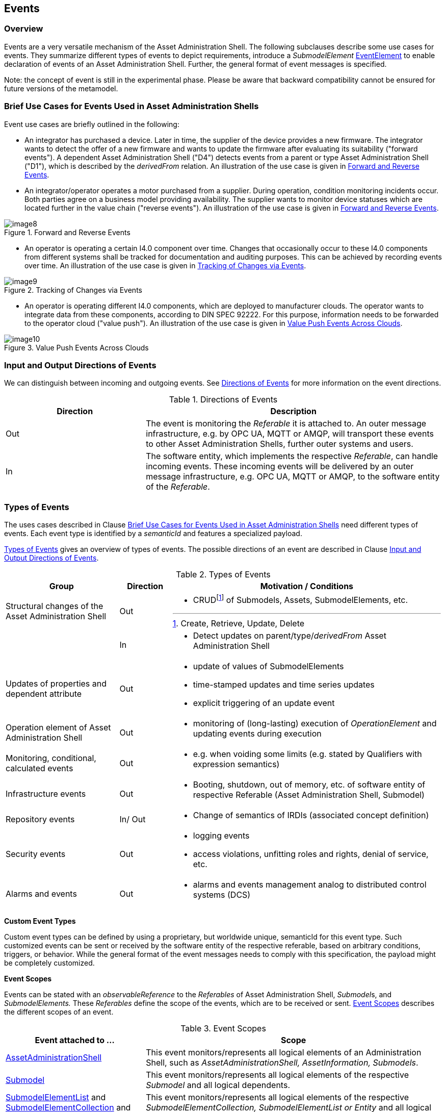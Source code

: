 ////
Copyright (c) 2023 Industrial Digital Twin Association

This work is licensed under a [Creative Commons Attribution 4.0 International License](
https://creativecommons.org/licenses/by/4.0/).

SPDX-License-Identifier: CC-BY-4.0

Illustrations:
Plattform Industrie 4.0; Anna Salari, Publik. Agentur für Kommunikation GmbH, designed by Publik. Agentur für Kommunikation GmbH
////



[#events]
== Events

=== Overview

Events are a very versatile mechanism of the Asset Administration Shell.
The following subclauses describe some use cases for events.
They summarize different types of events to depict requirements, introduce a _SubmodelElement_ xref:spec-metamodel/submodel-elements.adoc#event-element-attributes[EventElement] to enable declaration of events of an Asset Administration Shell.
Further, the general format of event messages is specified.

====
Note: the concept of event is still in the experimental phase.
Please be aware that backward compatibility cannot be ensured for future versions of the metamodel.
====

===  Brief Use Cases for Events Used in Asset Administration Shells

Event use cases are briefly outlined in the following:

* An integrator has purchased a device.
Later in time, the supplier of the device provides a new firmware.
The integrator wants to detect the offer of a new firmware and wants to update the firmware after evaluating its suitability ("forward events").
A dependent Asset Administration Shell ("D4") detects events from a parent or type Asset Administration Shell ("D1"), which is described by the _derivedFrom_ relation.
An illustration of the use case is given in  <<image-forward-and-revers-events>>.

* An integrator/operator operates a motor purchased from a supplier.
During operation, condition monitoring incidents occur.
Both parties agree on a business model providing availability.
The supplier wants to monitor device statuses which are located further in the value chain ("reverse events").
An illustration of the use case is given in <<image-forward-and-revers-events>>.

.Forward and Reverse Events
[[image-forward-and-revers-events]]
image::image8.jpeg[]

* An operator is operating a certain I4.0 component over time.
Changes that occasionally occur to these I4.0 components from different systems shall be tracked for documentation and auditing purposes.
This can be achieved by recording events over time.
An illustration of the use case is given in <<image-tracking-of-changes-via-events>>.

.Tracking of Changes via Events
[[image-tracking-of-changes-via-events]]
image::image9.jpeg[]

* An operator is operating different I4.0 components, which are deployed to manufacturer clouds.
The operator wants to integrate data from these components, according to DIN SPEC 92222.
For this purpose, information needs to be forwarded to the operator cloud ("value push").
An illustration of the use case is given in <<image-value-push-events-across-clouds>>.

.Value Push Events Across Clouds
[[image-value-push-events-across-clouds]]
image::image10.jpeg[]

[#input-and-output-directions-of-events]
===  Input and Output Directions of Events

We can distinguish between incoming and outgoing events.
See <<table-directions-of-events>> for more information on the event directions.

.Directions of Events
[[table-directions-of-events]]
[cols="32%,68%",options="header",]
|===
|*Direction* |*Description*
|Out
|The event is monitoring the _Referable_ it is attached to.
An outer message infrastructure, e.g. by OPC UA, MQTT or AMQP, will transport these events to other Asset Administration Shells, further outer systems and users.

|In
|The software entity, which implements the respective _Referable_, can handle incoming events.
These incoming events will be delivered by an outer message infrastructure, e.g. OPC UA, MQTT or AMQP, to the software entity of the _Referable_.
|===

=== Types of Events

The uses cases described in Clause xref:../general.adoc#brief-use-cases-for-events-used-in-asset-administration-shells[Brief Use Cases for Events Used in Asset Administration Shells] need different types of events.
Each event type is identified by a _semanticId_ and features a specialized payload.

<<table-types-of-events>> gives an overview of types of events.
The possible directions of an event are described in Clause xref:../general.adoc#input-and-output-directions-of-events[Input and Output Directions of Events].

.Types of Events
[[table-types-of-events]]
[cols="26%,12%,62%",options="header",]
|===
|*Group* |*Direction* |*Motivation / Conditions*
|Structural changes of the Asset Administration Shell |Out a|
* CRUDfootnote:[Create, Retrieve, Update, Delete] of Submodels, Assets, SubmodelElements, etc.

| |In a|
* Detect updates on parent/type/_derivedFrom_ Asset Administration Shell

|Updates of properties and dependent attribute |Out a|
* update of values of SubmodelElements
* time-stamped updates and time series updates
* explicit triggering of an update event

|Operation element of Asset Administration Shell |Out a|
* monitoring of (long-lasting) execution of _OperationElement_ and updating events during execution

|Monitoring, conditional, calculated events |Out a|
* e.g. when voiding some limits (e.g. stated by Qualifiers with expression semantics)

|Infrastructure events |Out a|
* Booting, shutdown, out of memory, etc. of software entity of respective Referable (Asset Administration Shell, Submodel)

|Repository events |In/ Out a|
* Change of semantics of IRDIs (associated concept definition)

|Security events |Out a|
* logging events
* access violations, unfitting roles and rights, denial of service, etc.

|Alarms and events |Out a|
* alarms and events management analog to distributed control systems (DCS)

|===

*Custom Event Types*

Custom event types can be defined by using a proprietary, but worldwide unique, semanticId for this event type.
Such customized events can be sent or received by the software entity of the respective referable, based on arbitrary conditions, triggers, or behavior.
While the general format of the event messages needs to comply with this specification, the payload might be completely customized.

*Event Scopes*

Events can be stated with an _observableReference_ to the _Referables_ of Asset Administration Shell, __Submodel__s, and _SubmodelElements._ These _Referables_ define the scope of the events, which are to be received or sent. 
<<table-event-scopes>> describes the different scopes of an event.

.Event Scopes
[[table-event-scopes]]
[cols="32%,68%",options="header",]
|===
|*Event attached to ...* |*Scope*
|xref:spec-metamodel/core.adoc#AssetAdministrationShell[AssetAdministrationShell] |This event monitors/represents all logical elements of an Administration Shell, such as _AssetAdministrationShell, AssetInformation, Submodels_.
|xref:spec-metamodel/core.adoc#Submodel[Submodel] |This event monitors/represents all logical elements of the respective _Submodel_ and all logical dependents.
|xref:spec-metamodel/submodel-elements.adoc#SubmodelElementList[SubmodelElementList] and xref:spec-metamodel/submodel-elements.adoc#SubmodelElementCollection[SubmodelElementCollection] and xref:spec-metamodel/submodel-elements.adoc#Entity[Entity] |This event monitors/represents all logical elements of the respective _SubmodelElementCollection, SubmodelElementList or Entity_ and all logical dependents (value or statement resp.).
|xref:spec-metamodel/core.adoc#SubmodelElement[SubmodelElement] (others) |This event monitors/represents a single atomic _SubmodelElement_, e.g. a data element which might include the contents of a _Blob_ or _File_.
|===

